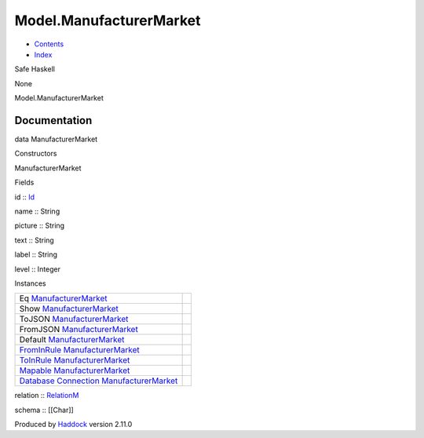 ========================
Model.ManufacturerMarket
========================

-  `Contents <index.html>`__
-  `Index <doc-index.html>`__

 

Safe Haskell

None

Model.ManufacturerMarket

Documentation
=============

data ManufacturerMarket

Constructors

ManufacturerMarket

 

Fields

id :: `Id <Model-General.html#t:Id>`__
     
name :: String
     
picture :: String
     
text :: String
     
label :: String
     
level :: Integer
     

Instances

+-----------------------------------------------------------------------------------------------------------------------------------------------------------------------------------+-----+
| Eq `ManufacturerMarket <Model-ManufacturerMarket.html#t:ManufacturerMarket>`__                                                                                                    |     |
+-----------------------------------------------------------------------------------------------------------------------------------------------------------------------------------+-----+
| Show `ManufacturerMarket <Model-ManufacturerMarket.html#t:ManufacturerMarket>`__                                                                                                  |     |
+-----------------------------------------------------------------------------------------------------------------------------------------------------------------------------------+-----+
| ToJSON `ManufacturerMarket <Model-ManufacturerMarket.html#t:ManufacturerMarket>`__                                                                                                |     |
+-----------------------------------------------------------------------------------------------------------------------------------------------------------------------------------+-----+
| FromJSON `ManufacturerMarket <Model-ManufacturerMarket.html#t:ManufacturerMarket>`__                                                                                              |     |
+-----------------------------------------------------------------------------------------------------------------------------------------------------------------------------------+-----+
| Default `ManufacturerMarket <Model-ManufacturerMarket.html#t:ManufacturerMarket>`__                                                                                               |     |
+-----------------------------------------------------------------------------------------------------------------------------------------------------------------------------------+-----+
| `FromInRule <Data-InRules.html#t:FromInRule>`__ `ManufacturerMarket <Model-ManufacturerMarket.html#t:ManufacturerMarket>`__                                                       |     |
+-----------------------------------------------------------------------------------------------------------------------------------------------------------------------------------+-----+
| `ToInRule <Data-InRules.html#t:ToInRule>`__ `ManufacturerMarket <Model-ManufacturerMarket.html#t:ManufacturerMarket>`__                                                           |     |
+-----------------------------------------------------------------------------------------------------------------------------------------------------------------------------------+-----+
| `Mapable <Model-General.html#t:Mapable>`__ `ManufacturerMarket <Model-ManufacturerMarket.html#t:ManufacturerMarket>`__                                                            |     |
+-----------------------------------------------------------------------------------------------------------------------------------------------------------------------------------+-----+
| `Database <Model-General.html#t:Database>`__ `Connection <Data-SqlTransaction.html#t:Connection>`__ `ManufacturerMarket <Model-ManufacturerMarket.html#t:ManufacturerMarket>`__   |     |
+-----------------------------------------------------------------------------------------------------------------------------------------------------------------------------------+-----+

relation :: `RelationM <Data-Relation.html#t:RelationM>`__

schema :: [[Char]]

Produced by `Haddock <http://www.haskell.org/haddock/>`__ version 2.11.0
